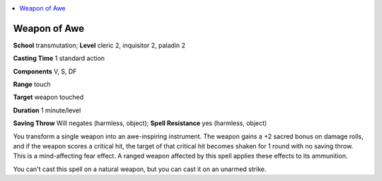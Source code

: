 
.. _`advancedplayersguide.spells.weaponofawe`:

.. contents:: \ 

.. _`advancedplayersguide.spells.weaponofawe#weapon_of_awe`:

Weapon of Awe
==============

\ **School**\  transmutation; \ **Level**\  cleric 2, inquisitor 2, paladin 2

\ **Casting Time**\  1 standard action

\ **Components**\  V, S, DF

\ **Range**\  touch

\ **Target**\  weapon touched

\ **Duration**\  1 minute/level

\ **Saving Throw**\  Will negates (harmless, object); \ **Spell Resistance**\  yes (harmless, object)

You transform a single weapon into an awe-inspiring instrument. The weapon gains a +2 sacred bonus on damage rolls, and if the weapon scores a critical hit, the target of that critical hit becomes shaken for 1 round with no saving throw. This is a mind-affecting fear effect. A ranged weapon affected by this spell applies these effects to its ammunition.

You can't cast this spell on a natural weapon, but you can cast it on an unarmed strike. 

